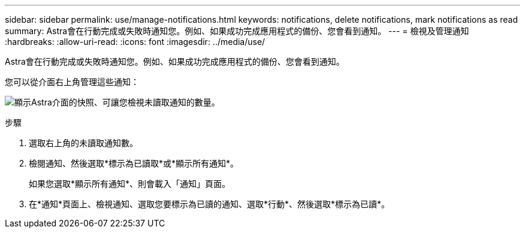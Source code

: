 ---
sidebar: sidebar 
permalink: use/manage-notifications.html 
keywords: notifications, delete notifications, mark notifications as read 
summary: Astra會在行動完成或失敗時通知您。例如、如果成功完成應用程式的備份、您會看到通知。 
---
= 檢視及管理通知
:hardbreaks:
:allow-uri-read: 
:icons: font
:imagesdir: ../media/use/


[role="lead"]
Astra會在行動完成或失敗時通知您。例如、如果成功完成應用程式的備份、您會看到通知。

您可以從介面右上角管理這些通知：

image:screenshot-unread-notifications.png["顯示Astra介面的快照、可讓您檢視未讀取通知的數量。"]

.步驟
. 選取右上角的未讀取通知數。
. 檢閱通知、然後選取*標示為已讀取*或*顯示所有通知*。
+
如果您選取*顯示所有通知*、則會載入「通知」頁面。

. 在*通知*頁面上、檢視通知、選取您要標示為已讀的通知、選取*行動*、然後選取*標示為已讀*。

